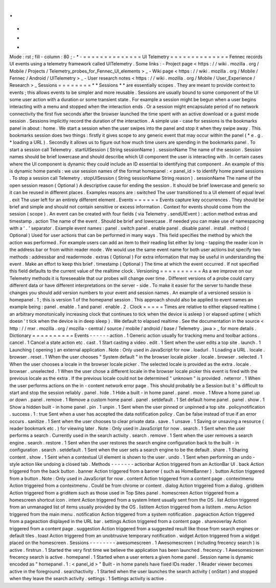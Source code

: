 .
.
-
*
-
Mode
:
rst
;
fill
-
column
:
80
;
-
*
-
=
=
=
=
=
=
=
=
=
=
=
=
=
=
UI
Telemetry
=
=
=
=
=
=
=
=
=
=
=
=
=
=
Fennec
records
UI
events
using
a
telemetry
framework
called
UITelemetry
.
Some
links
:
-
Project
page
<
https
:
/
/
wiki
.
mozilla
.
org
/
Mobile
/
Projects
/
Telemetry_probes_for_Fennec_UI_elements
>
_
-
Wiki
page
<
https
:
/
/
wiki
.
mozilla
.
org
/
Mobile
/
Fennec
/
Android
/
UITelemetry
>
_
-
User
research
notes
<
https
:
/
/
wiki
.
mozilla
.
org
/
Mobile
/
User_Experience
/
Research
>
_
Sessions
=
=
=
=
=
=
=
=
*
*
Sessions
*
*
are
essentially
scopes
.
They
are
meant
to
provide
context
to
events
;
this
allows
events
to
be
simpler
and
more
reusable
.
Sessions
are
usually
bound
to
some
component
of
the
UI
some
user
action
with
a
duration
or
some
transient
state
.
For
example
a
session
might
be
begun
when
a
user
begins
interacting
with
a
menu
and
stopped
when
the
interaction
ends
.
Or
a
session
might
encapsulate
period
of
no
network
connectivity
the
first
five
seconds
after
the
browser
launched
the
time
spent
with
an
active
download
or
a
guest
mode
session
.
Sessions
implicitly
record
the
duration
of
the
interaction
.
A
simple
use
-
case
for
sessions
is
the
bookmarks
panel
in
about
:
home
.
We
start
a
session
when
the
user
swipes
into
the
panel
and
stop
it
when
they
swipe
away
.
This
bookmarks
session
does
two
things
:
firstly
it
gives
scope
to
any
generic
event
that
may
occur
within
the
panel
(
*
e
.
g
.
*
loading
a
URL
)
.
Secondly
it
allows
us
to
figure
out
how
much
time
users
are
spending
in
the
bookmarks
panel
.
To
start
a
session
call
Telemetry
.
startUISession
(
String
sessionName
)
.
sessionName
The
name
of
the
session
.
Session
names
should
be
brief
lowercase
and
should
describe
which
UI
component
the
user
is
interacting
with
.
In
certain
cases
where
the
UI
component
is
dynamic
they
could
include
an
ID
essential
to
identifying
that
component
.
An
example
of
this
is
dynamic
home
panels
:
we
use
session
names
of
the
format
homepanel
:
<
panel_id
>
to
identify
home
panel
sessions
.
To
stop
a
session
call
Telemetry
.
stopUISession
(
String
sessionName
String
reason
)
.
sessionName
The
name
of
the
open
session
reason
(
Optional
)
A
descriptive
cause
for
ending
the
session
.
It
should
be
brief
lowercase
and
generic
so
it
can
be
reused
in
different
places
.
Examples
reasons
are
:
switched
The
user
transitioned
to
a
UI
element
of
equal
level
.
exit
The
user
left
for
an
entirely
different
element
.
Events
=
=
=
=
=
=
Events
capture
key
occurrences
.
They
should
be
brief
and
simple
and
should
not
contain
sensitive
or
excess
information
.
Context
for
events
should
come
from
the
session
(
scope
)
.
An
event
can
be
created
with
four
fields
(
via
Telemetry
.
sendUIEvent
)
:
action
method
extras
and
timestamp
.
action
The
name
of
the
event
.
Should
be
brief
and
lowercase
.
If
needed
you
can
make
use
of
namespacing
with
a
'
.
'
separator
.
Example
event
names
:
panel
.
switch
panel
.
enable
panel
.
disable
panel
.
install
.
method
(
Optional
)
Used
for
user
actions
that
can
be
performed
in
many
ways
.
This
field
specifies
the
method
by
which
the
action
was
performed
.
For
example
users
can
add
an
item
to
their
reading
list
either
by
long
-
tapping
the
reader
icon
in
the
address
bar
or
from
within
reader
mode
.
We
would
use
the
same
event
name
for
both
user
actions
but
specify
two
methods
:
addressbar
and
readermode
.
extras
(
Optional
)
For
extra
information
that
may
be
useful
in
understanding
the
event
.
Make
an
effort
to
keep
this
brief
.
timestamp
(
Optional
)
The
time
at
which
the
event
occurred
.
If
not
specified
this
field
defaults
to
the
current
value
of
the
realtime
clock
.
Versioning
=
=
=
=
=
=
=
=
=
=
As
a
we
improve
on
our
Telemetry
methods
it
is
foreseeable
that
our
probes
will
change
over
time
.
Different
versions
of
a
probe
could
carry
different
data
or
have
different
interpretations
on
the
server
-
side
.
To
make
it
easier
for
the
server
to
handle
these
changes
you
should
add
version
numbers
to
your
event
and
session
names
.
An
example
of
a
versioned
session
is
homepanel
.
1
;
this
is
version
1
of
the
homepanel
session
.
This
approach
should
also
be
applied
to
event
names
an
example
being
:
panel
.
enable
.
1
and
panel
.
enable
.
2
.
Clock
=
=
=
=
=
Times
are
relative
to
either
elapsed
realtime
(
an
arbitrary
monotonically
increasing
clock
that
continues
to
tick
when
the
device
is
asleep
)
or
elapsed
uptime
(
which
doesn
'
t
tick
when
the
device
is
in
deep
sleep
)
.
We
default
to
elapsed
realtime
.
See
the
documentation
in
the
source
<
http
:
/
/
mxr
.
mozilla
.
org
/
mozilla
-
central
/
source
/
mobile
/
android
/
base
/
Telemetry
.
java
>
_
for
more
details
.
Dictionary
=
=
=
=
=
=
=
=
=
=
Events
-
-
-
-
-
-
action
.
1
Generic
action
usually
for
tracking
menu
and
toolbar
actions
.
cancel
.
1
Cancel
a
state
action
etc
.
cast
.
1
Start
casting
a
video
.
edit
.
1
Sent
when
the
user
edits
a
top
site
.
launch
.
1
Launching
(
opening
)
an
external
application
.
Note
:
Only
used
in
JavaScript
for
now
.
loadurl
.
1
Loading
a
URL
.
locale
.
browser
.
reset
.
1
When
the
user
chooses
"
System
default
"
in
the
browser
locale
picker
.
locale
.
browser
.
selected
.
1
When
the
user
chooses
a
locale
in
the
browser
locale
picker
.
The
selected
locale
is
provided
as
the
extra
.
locale
.
browser
.
unselected
.
1
When
the
user
chose
a
different
locale
in
the
browser
locale
picker
this
event
is
fired
with
the
previous
locale
as
the
extra
.
If
the
previous
locale
could
not
be
determined
"
unknown
"
is
provided
.
neterror
.
1
When
the
user
performs
actions
on
the
in
-
content
network
error
page
.
This
should
probably
be
a
Session
but
it
'
s
difficult
to
start
and
stop
the
session
reliably
.
panel
.
hide
.
1
Hide
a
built
-
in
home
panel
.
panel
.
move
.
1
Move
a
home
panel
up
or
down
.
panel
.
remove
.
1
Remove
a
custom
home
panel
.
panel
.
setdefault
.
1
Set
default
home
panel
.
panel
.
show
.
1
Show
a
hidden
built
-
in
home
panel
.
pin
.
1
unpin
.
1
Sent
when
the
user
pinned
or
unpinned
a
top
site
.
policynotification
.
success
.
1
:
true
Sent
when
a
user
has
accepted
the
data
notification
policy
.
Can
be
false
instead
of
true
if
an
error
occurs
.
sanitize
.
1
Sent
when
the
user
chooses
to
clear
private
data
.
save
.
1
unsave
.
1
Saving
or
unsaving
a
resource
(
reader
bookmark
etc
.
)
for
viewing
later
.
Note
:
Only
used
in
JavaScript
for
now
.
search
.
1
Sent
when
the
user
performs
a
search
.
Currently
used
in
the
search
activity
.
search
.
remove
.
1
Sent
when
the
user
removes
a
search
engine
.
search
.
restore
.
1
Sent
when
the
user
restores
the
search
engine
configuration
back
to
the
built
-
in
configuration
.
search
.
setdefault
.
1
Sent
when
the
user
sets
a
search
engine
to
be
the
default
.
share
.
1
Sharing
content
.
show
.
1
Sent
when
a
contextual
UI
element
is
shown
to
the
user
.
undo
.
1
Sent
when
performing
an
undo
-
style
action
like
undoing
a
closed
tab
.
Methods
-
-
-
-
-
-
-
actionbar
Action
triggered
from
an
ActionBar
UI
.
back
Action
triggered
from
the
back
button
.
banner
Action
triggered
from
a
banner
(
such
as
HomeBanner
)
.
button
Action
triggered
from
a
button
.
Note
:
Only
used
in
JavaScript
for
now
.
content
Action
triggered
from
a
content
page
.
contextmenu
Action
triggered
from
a
contextmenu
.
Could
be
from
chrome
or
content
.
dialog
Action
triggered
from
a
dialog
.
griditem
Action
triggered
from
a
griditem
such
as
those
used
in
Top
Sites
panel
.
homescreen
Action
triggered
from
a
homescreen
shortcut
icon
.
intent
Action
triggered
from
a
system
Intent
usually
sent
from
the
OS
.
list
Action
triggered
from
an
unmanaged
list
of
items
usually
provided
by
the
OS
.
listitem
Action
triggered
from
a
listitem
.
menu
Action
triggered
from
the
main
menu
.
notification
Action
triggered
from
a
system
notification
.
pageaction
Action
triggered
from
a
pageaction
displayed
in
the
URL
bar
.
settings
Action
triggered
from
a
content
page
.
shareoverlay
Action
triggered
from
a
content
page
.
suggestion
Action
triggered
from
a
suggested
result
like
those
from
search
engines
or
default
tiles
.
toast
Action
triggered
from
an
unobtrusive
temporary
notification
.
widget
Action
triggered
from
a
widget
placed
on
the
homescreen
.
Sessions
-
-
-
-
-
-
-
-
awesomescreen
.
1
Awesomescreen
(
including
frecency
search
)
is
active
.
firstrun
.
1
Started
the
very
first
time
we
believe
the
application
has
been
launched
.
frecency
.
1
Awesomescreen
frecency
search
is
active
.
homepanel
.
1
Started
when
a
user
enters
a
given
home
panel
.
Session
name
is
dynamic
encoded
as
"
homepanel
.
1
:
<
panel_id
>
"
Built
-
in
home
panels
have
fixed
IDs
reader
.
1
Reader
viewer
becomes
active
in
the
foreground
.
searchactivity
.
1
Started
when
the
user
launches
the
search
activity
(
onStart
)
and
stopped
when
they
leave
the
search
activity
.
settings
.
1
Settings
activity
is
active
.
